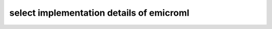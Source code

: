 select implementation details of emicroml
=========================================

.. autosummary::
   :toctree: _autosummary
   :template: custom_module_template.rst
   :recursive:
